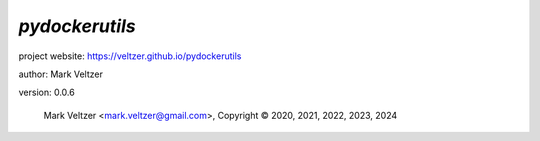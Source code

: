 ===============
*pydockerutils*
===============

.. image:: https://img.shields.io/pypi/v/pydockerutils

.. image:: https://img.shields.io/github/license/veltzer/pydockerutils

.. image:: https://img.shields.io/badge/code%20style-black-000000.svg

project website: https://veltzer.github.io/pydockerutils

author: Mark Veltzer

version: 0.0.6

	Mark Veltzer <mark.veltzer@gmail.com>, Copyright © 2020, 2021, 2022, 2023, 2024
